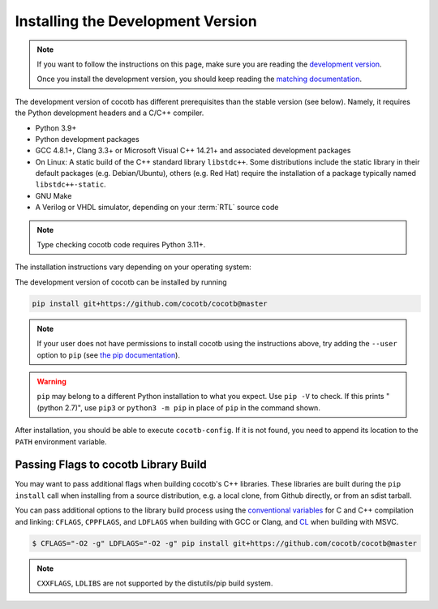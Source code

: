 .. _install-devel:

**********************************
Installing the Development Version
**********************************

.. note::

   If you want to follow the instructions on this page,
   make sure you are reading the
   `development version <https://docs.cocotb.org/en/development/install_devel.html>`_.

   Once you install the development version,
   you should keep reading the
   `matching documentation <https://docs.cocotb.org/en/development/>`_.

The development version of cocotb has different prerequisites
than the stable version (see below).
Namely, it requires the Python development headers and a C/C++ compiler.

* Python 3.9+
* Python development packages
* GCC 4.8.1+, Clang 3.3+ or Microsoft Visual C++ 14.21+ and associated development packages
* On Linux: A static build of the C++ standard library ``libstdc++``.
  Some distributions include the static library in their default packages (e.g. Debian/Ubuntu),
  others (e.g. Red Hat) require the installation of a package typically named ``libstdc++-static``.
* GNU Make
* A Verilog or VHDL simulator, depending on your :term:`RTL` source code

.. note:: Type checking cocotb code requires Python 3.11+.

The installation instructions vary depending on your operating system:

.. tab-set::

   .. tab-item:: Windows + Conda

      .. code-block::

         conda install -c msys2 m2-base m2-make

   .. tab-item:: Linux - Debian/Ubuntu

      In a terminal, run

      .. code-block:: bash

          sudo apt-get install make gcc g++ python3 python3-dev python3-pip

   .. tab-item:: Linux - Red Hat

      If you are using RHEL9, it might be necessary to add the CodeReady Linux Builder repository
      to be able to install ``libstdc++-static``.
      To add this repo, run in a terminal

      .. code-block:: bash

          sudo subscription-manager repos --enable codeready-builder-for-rhel-9-$(arch)-rpms

      Then, run

      .. code-block:: bash

          sudo yum install make gcc gcc-c++ libstdc++-devel libstdc++-static python3 python3-devel python3-pip

   .. tab-item:: macOS

      .. code-block:: bash

           brew install python


The development version of cocotb can be installed by running

.. code-block:: bash

    pip install git+https://github.com/cocotb/cocotb@master

.. note::

    If your user does not have permissions to install cocotb using the instructions above,
    try adding the ``--user`` option to ``pip``
    (see `the pip documentation <https://pip.pypa.io/en/stable/user_guide/#user-installs>`_).

.. warning::

    ``pip`` may belong to a different Python installation to what you expect.
    Use ``pip -V`` to check.
    If this prints "(python 2.7)", use ``pip3`` or ``python3 -m pip`` in place of ``pip`` in the command shown.

After installation, you should be able to execute ``cocotb-config``.
If it is not found, you need to append its location to the ``PATH`` environment variable.


Passing Flags to cocotb Library Build
=====================================

You may want to pass additional flags when building cocotb's C++ libraries.
These libraries are built during the ``pip install`` call when installing from a source distribution,
e.g. a local clone, from Github directly, or from an sdist tarball.

You can pass additional options to the library build process using the
`conventional variables <https://www.gnu.org/software/make/manual/html_node/Catalogue-of-Rules.html>`_
for C and C++ compilation and linking: ``CFLAGS``, ``CPPFLAGS``, and ``LDFLAGS`` when building with GCC or Clang,
and `CL <https://learn.microsoft.com/en-us/cpp/build/reference/cl-environment-variables>`_ when building with MSVC.

.. code-block:: shell

    $ CFLAGS="-O2 -g" LDFLAGS="-O2 -g" pip install git+https://github.com/cocotb/cocotb@master

.. note::

    ``CXXFLAGS``, ``LDLIBS`` are not supported by the distutils/pip build system.
